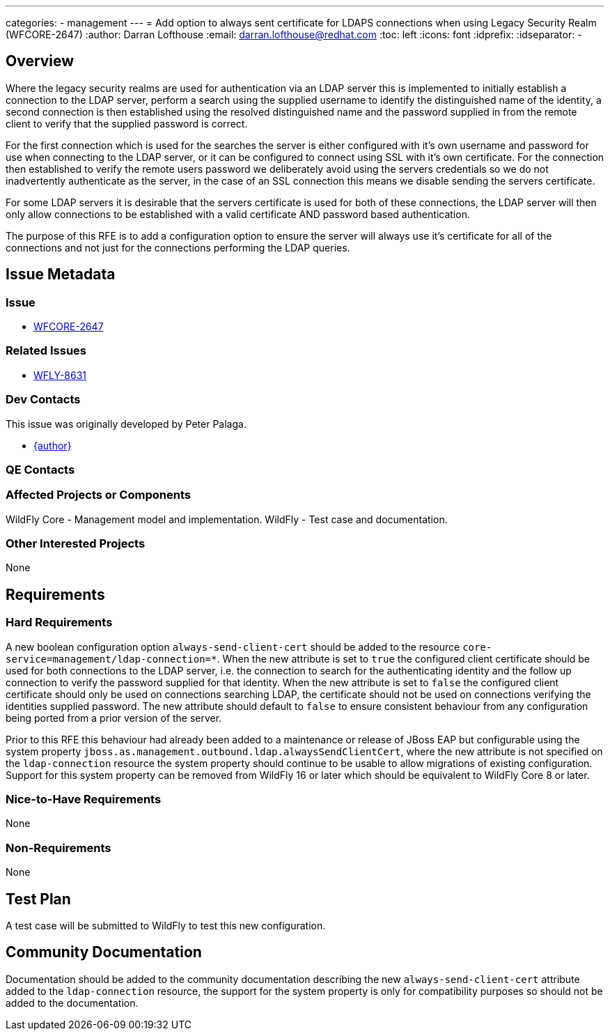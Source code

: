 ---
categories:
  - management
---
= Add option to always sent certificate for LDAPS connections when using Legacy Security Realm (WFCORE-2647)
:author:            Darran Lofthouse
:email:             darran.lofthouse@redhat.com
:toc:               left
:icons:             font
:idprefix:
:idseparator:       -

== Overview

Where the legacy security realms are used for authentication via an LDAP server this is implemented to initially establish a connection to the LDAP server, perform a search using the supplied username to identify the distinguished name of the identity, a second connection is then established using the resolved distinguished name and the password supplied in from the remote client to verify that the supplied password is correct.

For the first connection which is used for the searches the server is either configured with it's own username and password for use when connecting to the LDAP server, or it can be configured to connect using SSL with it's own certificate.  For the connection then established to verify the remote users password we deliberately avoid using the servers credentials so we do not inadvertently authenticate as the server, in the case of an SSL connection this means we disable sending the servers certificate.

For some LDAP servers it is desirable that the servers certificate is used for both of these connections, the LDAP server will then only allow connections to be established with a valid certificate AND password based authentication.

The purpose of this RFE is to add a configuration option to ensure the server will always use it's certificate for all of the connections and not just for the connections performing the LDAP queries.

== Issue Metadata

=== Issue

* https://issues.redhat.com/browse/WFCORE-2647[WFCORE-2647]

=== Related Issues

* https://issues.redhat.com/browse/WFLY-8631[WFLY-8631]

=== Dev Contacts

This issue was originally developed by Peter Palaga.

* mailto:{email}[{author}]

=== QE Contacts

=== Affected Projects or Components

WildFly Core - Management model and implementation.
WildFly - Test case and documentation.

=== Other Interested Projects

None

== Requirements

=== Hard Requirements

A new boolean configuration option `always-send-client-cert` should be added to the resource `core-service=management/ldap-connection=*`.
When the new attribute is set to `true` the configured client certificate should be used for both connections to the LDAP server, i.e. the connection to search for the authenticating identity and the follow up connection to verify the password supplied for that identity.
When the new attribute is set to `false` the configured client certificate should only be used on connections searching LDAP, the certificate should not be used on connections verifying the identities supplied password.
The new attribute should default to `false` to ensure consistent behaviour from any configuration being ported from a prior version of the server. 

Prior to this RFE this behaviour had already been added to a maintenance or release of JBoss EAP but configurable using the system property `jboss.as.management.outbound.ldap.alwaysSendClientCert`, where the new attribute is not specified on the  `ldap-connection` resource the system property should continue to be usable to allow migrations of existing configuration.  Support for this system property can be removed from WildFly 16 or later which should be equivalent to WildFly Core 8 or later.

=== Nice-to-Have Requirements

None

=== Non-Requirements

None

== Test Plan

A test case will be submitted to WildFly to test this new configuration.

== Community Documentation

Documentation should be added to the community documentation describing the new `always-send-client-cert` attribute added to the `ldap-connection` resource, the support for the system property is only for compatibility purposes so should not be added to the documentation.

